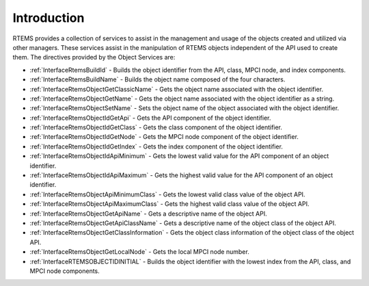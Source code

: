.. SPDX-License-Identifier: CC-BY-SA-4.0

.. Copyright (C) 2020 embedded brains GmbH (http://www.embedded-brains.de)
.. Copyright (C) 1988, 2009 On-Line Applications Research Corporation (OAR)

.. This file is part of the RTEMS quality process and was automatically
.. generated.  If you find something that needs to be fixed or
.. worded better please post a report or patch to an RTEMS mailing list
.. or raise a bug report:
..
.. https://docs.rtems.org/branches/master/user/support/bugs.html
..
.. For information on updating and regenerating please refer to:
..
.. https://docs.rtems.org/branches/master/eng/req/howto.html

.. Generated from spec:/rtems/object/if/group

.. _ObjectServicesIntroduction:

Introduction
============

.. The following list was generated from:
.. spec:/rtems/object/if/build-id
.. spec:/rtems/object/if/build-name
.. spec:/rtems/object/if/get-classic-name
.. spec:/rtems/object/if/get-name
.. spec:/rtems/object/if/set-name
.. spec:/rtems/object/if/id-get-api
.. spec:/rtems/object/if/id-get-class
.. spec:/rtems/object/if/id-get-node
.. spec:/rtems/object/if/id-get-index
.. spec:/rtems/object/if/id-api-minimum
.. spec:/rtems/object/if/id-api-maximum
.. spec:/rtems/object/if/api-minimum-class
.. spec:/rtems/object/if/api-maximum-class
.. spec:/rtems/object/if/get-api-name
.. spec:/rtems/object/if/get-api-class-name
.. spec:/rtems/object/if/get-class-information
.. spec:/rtems/object/if/get-local-node
.. spec:/rtems/object/if/id-initial

RTEMS provides a collection of services to assist in the management and usage
of the objects created and utilized via other managers.  These services assist
in the manipulation of RTEMS objects independent of the API used to create
them. The directives provided by the Object Services are:

* :ref:`InterfaceRtemsBuildId` - Builds the object identifier from the API,
  class, MPCI node, and index components.

* :ref:`InterfaceRtemsBuildName` - Builds the object name composed of the four
  characters.

* :ref:`InterfaceRtemsObjectGetClassicName` - Gets the object name associated
  with the object identifier.

* :ref:`InterfaceRtemsObjectGetName` - Gets the object name associated with the
  object identifier as a string.

* :ref:`InterfaceRtemsObjectSetName` - Sets the object name of the object
  associated with the object identifier.

* :ref:`InterfaceRtemsObjectIdGetApi` - Gets the API component of the object
  identifier.

* :ref:`InterfaceRtemsObjectIdGetClass` - Gets the class component of the
  object identifier.

* :ref:`InterfaceRtemsObjectIdGetNode` - Gets the MPCI node component of the
  object identifier.

* :ref:`InterfaceRtemsObjectIdGetIndex` - Gets the index component of the
  object identifier.

* :ref:`InterfaceRtemsObjectIdApiMinimum` - Gets the lowest valid value for the
  API component of an object identifier.

* :ref:`InterfaceRtemsObjectIdApiMaximum` - Gets the highest valid value for
  the API component of an object identifier.

* :ref:`InterfaceRtemsObjectApiMinimumClass` - Gets the lowest valid class
  value of the object API.

* :ref:`InterfaceRtemsObjectApiMaximumClass` - Gets the highest valid class
  value of the object API.

* :ref:`InterfaceRtemsObjectGetApiName` - Gets a descriptive name of the object
  API.

* :ref:`InterfaceRtemsObjectGetApiClassName` - Gets a descriptive name of the
  object class of the object API.

* :ref:`InterfaceRtemsObjectGetClassInformation` - Gets the object class
  information of the object class of the object API.

* :ref:`InterfaceRtemsObjectGetLocalNode` - Gets the local MPCI node number.

* :ref:`InterfaceRTEMSOBJECTIDINITIAL` - Builds the object identifier with the
  lowest index from the API, class, and MPCI node components.
